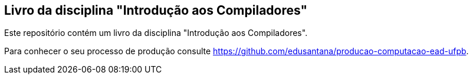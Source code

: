 == Livro da disciplina "Introdução aos Compiladores"

Este repositório contém um livro da disciplina "Introdução aos Compiladores".

Para conhecer o seu processo de produção consulte 
https://github.com/edusantana/producao-computacao-ead-ufpb.


